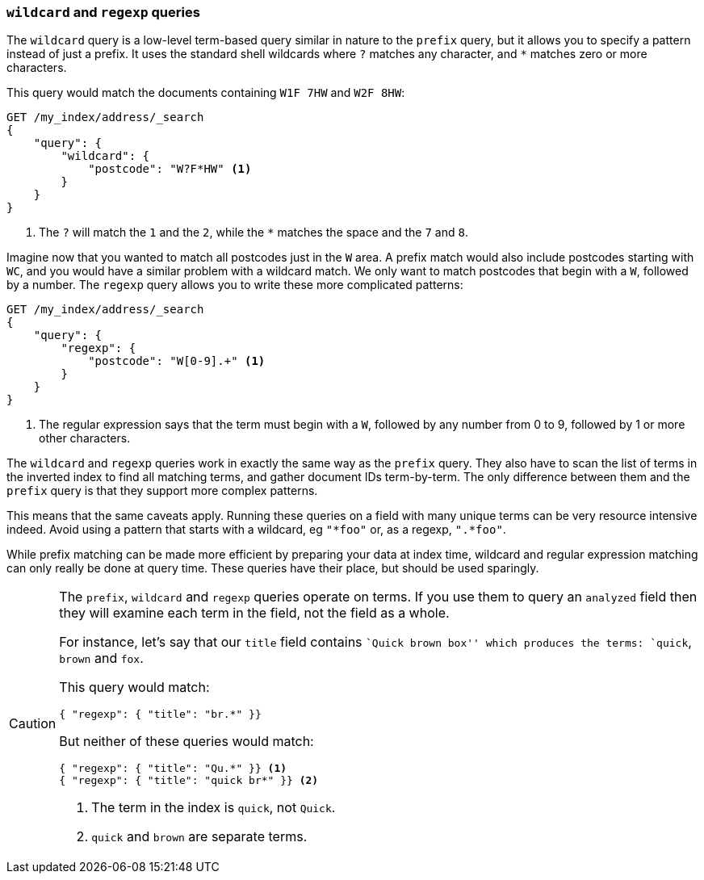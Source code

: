 === `wildcard` and `regexp` queries

The `wildcard` query is a low-level term-based query similar in nature to the
`prefix` query, but it allows you to specify a pattern instead of just a prefix.
It uses the standard shell wildcards where `?` matches any character, and `*`
matches zero or more characters.

This query would match the documents containing `W1F 7HW` and `W2F 8HW`:

[source,js]
--------------------------------------------------
GET /my_index/address/_search
{
    "query": {
        "wildcard": {
            "postcode": "W?F*HW" <1>
        }
    }
}
--------------------------------------------------
// SENSE: 130_Partial_Matching/15_Wildcard_regexp.json

<1> The `?` will match the `1` and the `2`, while the `*` matches the space
    and the `7` and `8`.

Imagine now that you wanted to match all postcodes just in the `W` area.  A
prefix match would also include postcodes starting with `WC`, and you would
have a similar problem with a wildcard match.  We only want to match postcodes
that begin with a `W`, followed by a number.  The `regexp` query allows you to
write these more complicated patterns:

[source,js]
--------------------------------------------------
GET /my_index/address/_search
{
    "query": {
        "regexp": {
            "postcode": "W[0-9].+" <1>
        }
    }
}
--------------------------------------------------
// SENSE: 130_Partial_Matching/15_Wildcard_regexp.json

<1> The regular expression says that the term must begin with a `W`, followed
    by any number from 0 to 9, followed by 1 or more other characters.

The `wildcard` and `regexp` queries work in exactly the same way as the
`prefix` query.  They also have to scan the list of terms in the inverted
index to find all matching terms, and gather document IDs term-by-term.  The
only difference between them and the `prefix` query is that they support more
complex patterns.

This means that the same caveats apply.  Running these queries on a field with
many unique terms can be very resource intensive indeed.  Avoid using a
pattern that starts with a wildcard, eg `"*foo"` or, as a regexp, `".*foo"`.

While prefix matching can be made more efficient by preparing your data at
index time, wildcard and regular expression matching can only really be done
at query time. These queries have their place, but should be used sparingly.

[CAUTION]
=================================================

The `prefix`, `wildcard` and `regexp` queries operate on terms. If you use
them to query an `analyzed` field then they will examine each term in the
field, not the field as a whole.

For instance, let's say that our `title` field contains ``Quick brown box''
which produces the terms: `quick`, `brown` and `fox`.

This query would match:

[source,json]
--------------------------------------------------
{ "regexp": { "title": "br.*" }}
--------------------------------------------------

But neither of these queries would match:

[source,json]
--------------------------------------------------
{ "regexp": { "title": "Qu.*" }} <1>
{ "regexp": { "title": "quick br*" }} <2>
--------------------------------------------------
<1> The term in the index is `quick`, not `Quick`.
<2> `quick` and `brown` are separate terms.

=================================================
